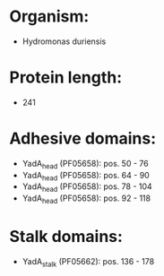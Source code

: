 * Organism:
- Hydromonas duriensis
* Protein length:
- 241
* Adhesive domains:
- YadA_head (PF05658): pos. 50 - 76
- YadA_head (PF05658): pos. 64 - 90
- YadA_head (PF05658): pos. 78 - 104
- YadA_head (PF05658): pos. 92 - 118
* Stalk domains:
- YadA_stalk (PF05662): pos. 136 - 178

